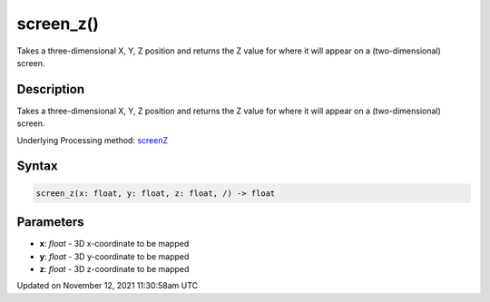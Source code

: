 screen_z()
==========

Takes a three-dimensional X, Y, Z position and returns the Z value for where it will appear on a (two-dimensional) screen.

Description
-----------

Takes a three-dimensional X, Y, Z position and returns the Z value for where it will appear on a (two-dimensional) screen.

Underlying Processing method: `screenZ <https://processing.org/reference/screenZ_.html>`_

Syntax
------

.. code:: python

    screen_z(x: float, y: float, z: float, /) -> float

Parameters
----------

* **x**: `float` - 3D x-coordinate to be mapped
* **y**: `float` - 3D y-coordinate to be mapped
* **z**: `float` - 3D z-coordinate to be mapped


Updated on November 12, 2021 11:30:58am UTC

